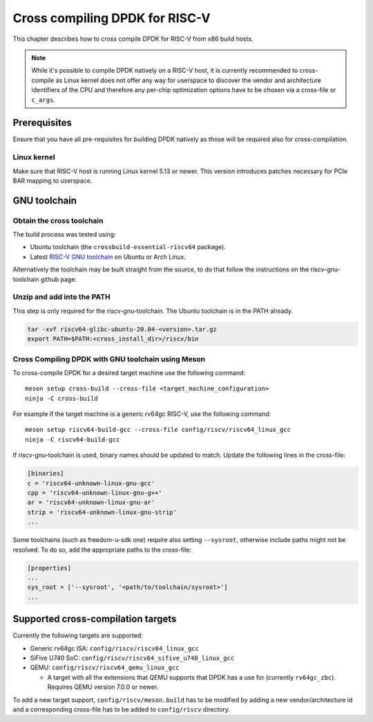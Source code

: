 ..  SPDX-License-Identifier: BSD-3-Clause
    Copyright(c) 2020 ARM Corporation.
    Copyright(c) 2022 StarFive
    Copyright(c) 2022 SiFive
    Copyright(c) 2022 Semihalf

Cross compiling DPDK for RISC-V
===============================

This chapter describes how to cross compile DPDK for RISC-V from x86 build
hosts.

.. note::

   While it's possible to compile DPDK natively on a RISC-V host, it is
   currently recommended to cross-compile as Linux kernel does not offer any
   way for userspace to discover the vendor and architecture identifiers of the
   CPU and therefore any per-chip optimization options have to be chosen via
   a cross-file or ``c_args``.


Prerequisites
-------------

Ensure that you have all pre-requisites for building DPDK natively as those will
be required also for cross-compilation.


Linux kernel
~~~~~~~~~~~~

Make sure that RISC-V host is running Linux kernel 5.13 or newer. This version
introduces patches necessary for PCIe BAR mapping to userspace.


GNU toolchain
-------------

Obtain the cross toolchain
~~~~~~~~~~~~~~~~~~~~~~~~~~

The build process was tested using:

* Ubuntu toolchain (the ``crossbuild-essential-riscv64`` package).

* Latest `RISC-V GNU toolchain
  <https://github.com/riscv/riscv-gnu-toolchain/releases>`_ on Ubuntu or Arch
  Linux.

Alternatively the toolchain may be built straight from the source, to do that
follow the instructions on the riscv-gnu-toolchain github page.


Unzip and add into the PATH
~~~~~~~~~~~~~~~~~~~~~~~~~~~

This step is only required for the riscv-gnu-toolchain. The Ubuntu toolchain is
in the PATH already.

.. code-block:: console

   tar -xvf riscv64-glibc-ubuntu-20.04-<version>.tar.gz
   export PATH=$PATH:<cross_install_dir>/riscv/bin


Cross Compiling DPDK with GNU toolchain using Meson
~~~~~~~~~~~~~~~~~~~~~~~~~~~~~~~~~~~~~~~~~~~~~~~~~~~

To cross-compile DPDK for a desired target machine use the following command::

   meson setup cross-build --cross-file <target_machine_configuration>
   ninja -C cross-build

For example if the target machine is a generic rv64gc RISC-V, use the following
command::

   meson setup riscv64-build-gcc --cross-file config/riscv/riscv64_linux_gcc
   ninja -C riscv64-build-gcc

If riscv-gnu-toolchain is used, binary names should be updated to match. Update
the following lines in the cross-file:

.. code-block:: console

   [binaries]
   c = 'riscv64-unknown-linux-gnu-gcc'
   cpp = 'riscv64-unknown-linux-gnu-g++'
   ar = 'riscv64-unknown-linux-gnu-ar'
   strip = 'riscv64-unknown-linux-gnu-strip'
   ...

Some toolchains (such as freedom-u-sdk one) require also setting ``--sysroot``,
otherwise include paths might not be resolved. To do so, add the appropriate
paths to the cross-file:

.. code-block:: console

   [properties]
   ...
   sys_root = ['--sysroot', '<path/to/toolchain/sysroot>']
   ...


Supported cross-compilation targets
-----------------------------------

Currently the following targets are supported:

* Generic rv64gc ISA: ``config/riscv/riscv64_linux_gcc``

* SiFive U740 SoC: ``config/riscv/riscv64_sifive_u740_linux_gcc``

* QEMU: ``config/riscv/riscv64_qemu_linux_gcc``

  * A target with all the extensions that QEMU supports that DPDK has a use for
    (currently ``rv64gc_zbc``). Requires QEMU version 7.0.0 or newer.

To add a new target support, ``config/riscv/meson.build`` has to be modified by
adding a new vendor/architecture id and a corresponding cross-file has to be
added to ``config/riscv`` directory.

